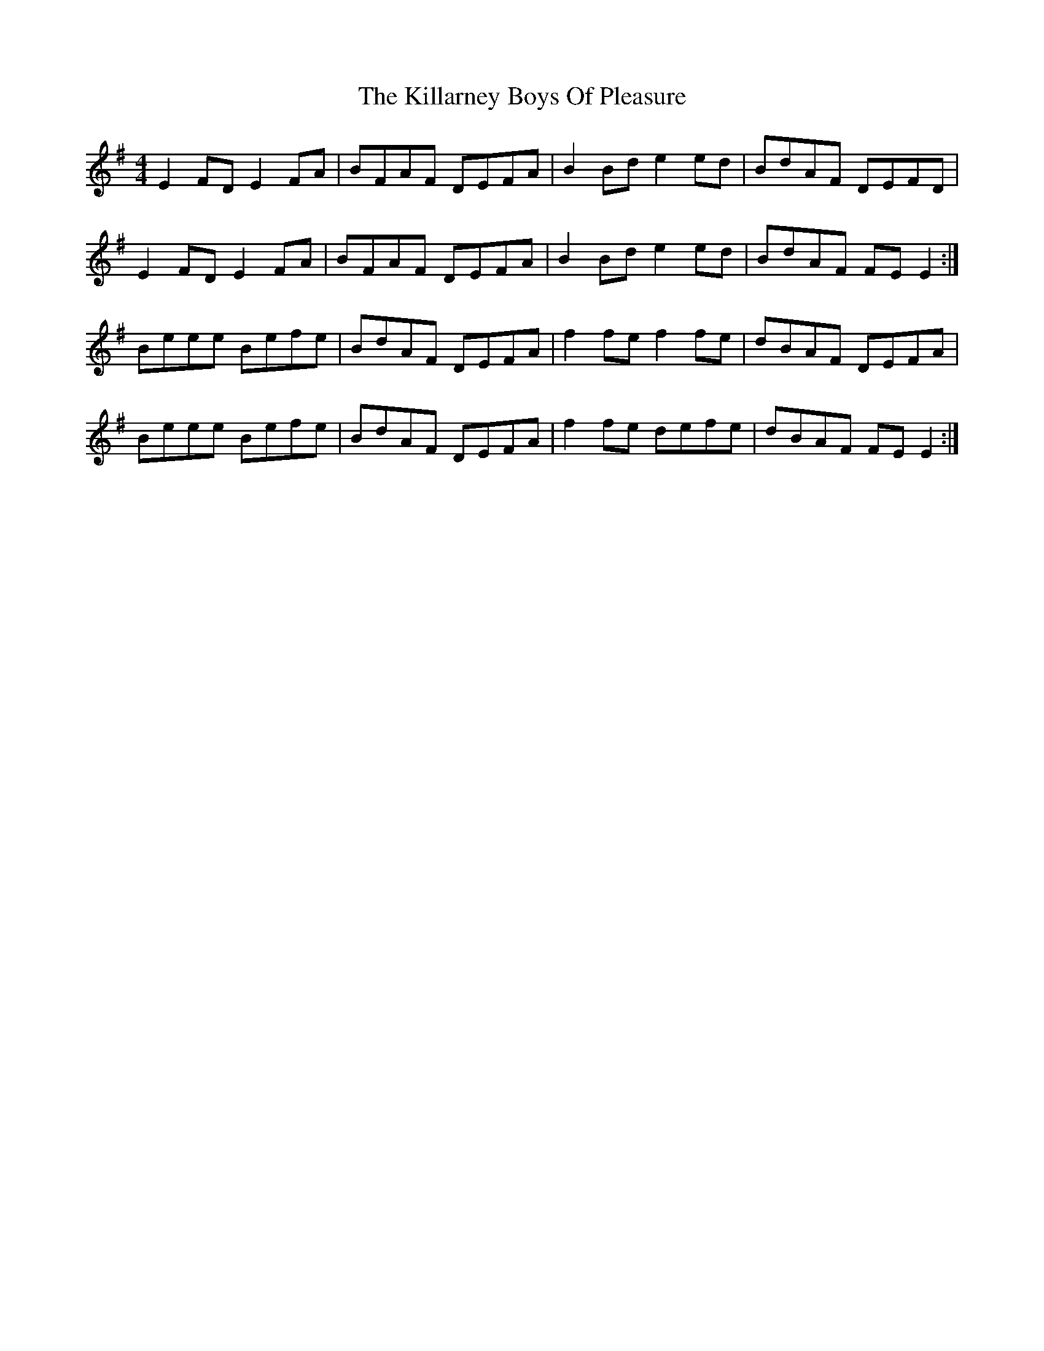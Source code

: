X: 21600
T: Killarney Boys Of Pleasure, The
R: reel
M: 4/4
K: Eminor
E2 FD E2 FA|BFAF DEFA|B2 Bd e2 ed|BdAF DEFD|
E2 FD E2 FA|BFAF DEFA|B2 Bd e2 ed|BdAF FE E2:|
Beee Befe|BdAF DEFA|f2 fe f2 fe|dBAF DEFA|
Beee Befe|BdAF DEFA|f2 fe defe|dBAF FEE2:|


